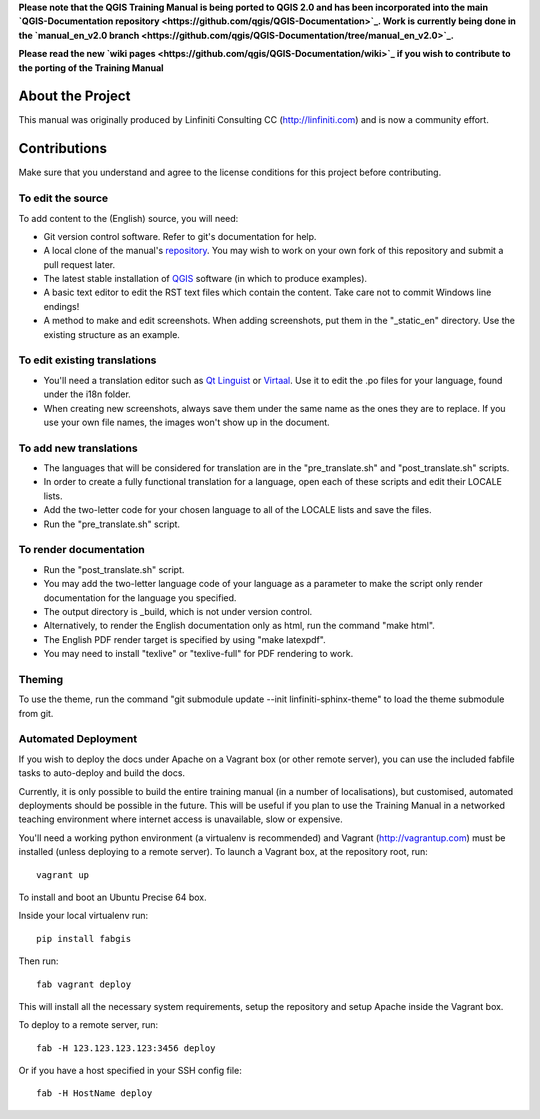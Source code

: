 **Please note that the QGIS Training Manual is being ported to QGIS 2.0 and has been
incorporated into the main `QGIS-Documentation repository <https://github.com/qgis/QGIS-Documentation>`_.
Work is currently being done in the 
`manual_en_v2.0 branch <https://github.com/qgis/QGIS-Documentation/tree/manual_en_v2.0>`_.** 

**Please read the new `wiki pages <https://github.com/qgis/QGIS-Documentation/wiki>`_ if you 
wish to contribute to the porting of the Training Manual**


About the Project
=================

This manual was originally produced by Linfiniti Consulting CC
(http://linfiniti.com) and is now a community effort.

Contributions
=============

Make sure that you understand and agree to the license conditions for this
project before contributing.

To edit the source
------------------

To add content to the (English) source, you will need:

* Git version control software. Refer to git's documentation for help.
* A local clone of the manual's `repository
  <https://github.com/qgis/QGIS-Training-Manual>`_. You may wish to work on
  your own fork of this repository and submit a pull request later.
* The latest stable installation of `QGIS <http://qgis.org/>`_ software (in
  which to produce examples).
* A basic text editor to edit the RST text files which contain the content.
  Take care not to commit Windows line endings!
* A method to make and edit screenshots. When adding screenshots, put them in
  the "_static_en" directory. Use the existing structure as an example.

To edit existing translations
-----------------------------

* You'll need a translation editor such as `Qt Linguist
  <http://code.google.com/p/qtlinguistdownload/>`_ or `Virtaal
  <http://translate.sourceforge.net/wiki/virtaal/index>`_. Use it to edit the
  .po files for your language, found under the i18n folder.
* When creating new screenshots, always save them under the same name as the
  ones they are to replace. If you use your own file names, the images won't
  show up in the document.

To add new translations
-----------------------

* The languages that will be considered for translation are in the
  "pre_translate.sh" and "post_translate.sh" scripts.
* In order to create a fully functional translation for a language, open each
  of these scripts and edit their LOCALE lists.
* Add the two-letter code for your chosen language to all of the LOCALE lists
  and save the files.
* Run the "pre_translate.sh" script.

To render documentation
-----------------------

* Run the "post_translate.sh" script.
* You may add the two-letter language code of your language as a parameter to
  make the script only render documentation for the language you specified.
* The output directory is _build, which is not under version control.
* Alternatively, to render the English documentation only as html, run the
  command "make html".
* The English PDF render target is specified by using "make latexpdf".
* You may need to install "texlive" or "texlive-full" for PDF rendering to
  work.

Theming
-------

To use the theme, run the command "git submodule update --init
linfiniti-sphinx-theme" to load the theme submodule from git.


Automated Deployment
--------------------

If you wish to deploy the docs under Apache on a Vagrant box (or other remote
server), you can use the included fabfile tasks to auto-deploy and build the
docs.

Currently, it is only possible to build the entire training manual (in a number
of localisations), but customised, automated deployments should be possible in
the future. This will be useful if you plan to use the Training Manual in a
networked teaching environment where internet access is unavailable, slow or
expensive.

You'll need a working python environment (a virtualenv is recommended) and
Vagrant (http://vagrantup.com) must be installed (unless deploying to a remote
server). To launch a Vagrant box, at the repository root, run::

    vagrant up

To install and boot an Ubuntu Precise 64 box.

Inside your local virtualenv run::

    pip install fabgis

Then run::

    fab vagrant deploy

This will install all the necessary system requirements, setup the repository
and setup Apache inside the Vagrant box.

To deploy to a remote server, run::

    fab -H 123.123.123.123:3456 deploy

Or if you have a host specified in your SSH config file::

    fab -H HostName deploy

